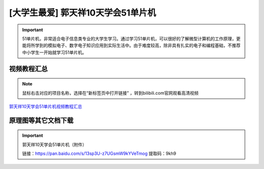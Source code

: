 .. _danpianji1:

[大学生最爱] 郭天祥10天学会51单片机
=========================================

.. image:: /images/dpj.png

.. important::

   51单片机，非常适合电子信息类专业的大学生学习。通过学习51单片机，可以很好的了解微型计算机的工作原理，更能将所学到的模拟电子、数字电子知识应用到实际生活中。由于难度较高，除非具有扎实的电子和编程基础，不推荐中小学生一开始就学习51单片机。
      
视频教程汇总	  
------------------

.. note::

   鼠标右击对应的项目名称，选择在“新标签页中打开链接” ，转到bilibili.com官网观看高清视频

`郭天祥10天学会51单片机视频教程汇总 <https://www.bilibili.com/video/BV1jT4y1E7Mr>`_

原理图等其它文档下载
--------------------------
.. important::

   郭天祥10天学会51单片机（附件）
    
   链接：https://pan.baidu.com/s/13sp3U-z7UGsmW9kYVeTmog   提取码：9kh9

